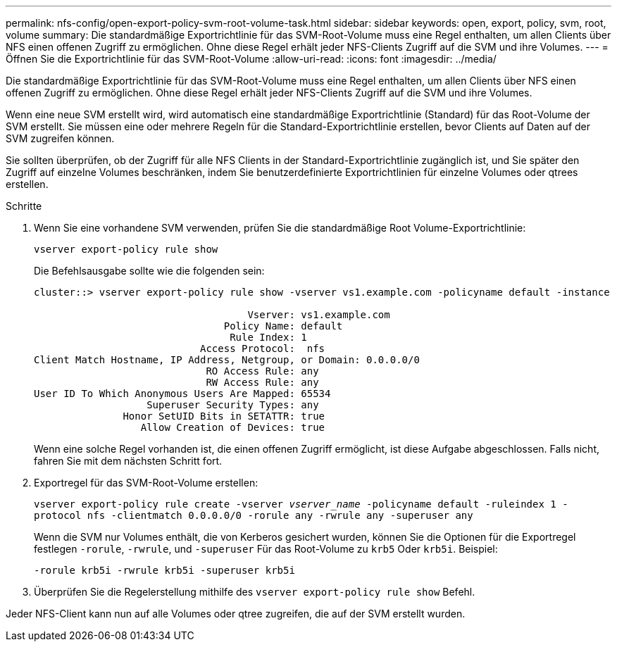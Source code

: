 ---
permalink: nfs-config/open-export-policy-svm-root-volume-task.html 
sidebar: sidebar 
keywords: open, export, policy, svm, root, volume 
summary: Die standardmäßige Exportrichtlinie für das SVM-Root-Volume muss eine Regel enthalten, um allen Clients über NFS einen offenen Zugriff zu ermöglichen. Ohne diese Regel erhält jeder NFS-Clients Zugriff auf die SVM und ihre Volumes. 
---
= Öffnen Sie die Exportrichtlinie für das SVM-Root-Volume
:allow-uri-read: 
:icons: font
:imagesdir: ../media/


[role="lead"]
Die standardmäßige Exportrichtlinie für das SVM-Root-Volume muss eine Regel enthalten, um allen Clients über NFS einen offenen Zugriff zu ermöglichen. Ohne diese Regel erhält jeder NFS-Clients Zugriff auf die SVM und ihre Volumes.

Wenn eine neue SVM erstellt wird, wird automatisch eine standardmäßige Exportrichtlinie (Standard) für das Root-Volume der SVM erstellt. Sie müssen eine oder mehrere Regeln für die Standard-Exportrichtlinie erstellen, bevor Clients auf Daten auf der SVM zugreifen können.

Sie sollten überprüfen, ob der Zugriff für alle NFS Clients in der Standard-Exportrichtlinie zugänglich ist, und Sie später den Zugriff auf einzelne Volumes beschränken, indem Sie benutzerdefinierte Exportrichtlinien für einzelne Volumes oder qtrees erstellen.

.Schritte
. Wenn Sie eine vorhandene SVM verwenden, prüfen Sie die standardmäßige Root Volume-Exportrichtlinie:
+
`vserver export-policy rule show`

+
Die Befehlsausgabe sollte wie die folgenden sein:

+
[listing]
----

cluster::> vserver export-policy rule show -vserver vs1.example.com -policyname default -instance

                                    Vserver: vs1.example.com
                                Policy Name: default
                                 Rule Index: 1
                            Access Protocol:  nfs
Client Match Hostname, IP Address, Netgroup, or Domain: 0.0.0.0/0
                             RO Access Rule: any
                             RW Access Rule: any
User ID To Which Anonymous Users Are Mapped: 65534
                   Superuser Security Types: any
               Honor SetUID Bits in SETATTR: true
                  Allow Creation of Devices: true
----
+
Wenn eine solche Regel vorhanden ist, die einen offenen Zugriff ermöglicht, ist diese Aufgabe abgeschlossen. Falls nicht, fahren Sie mit dem nächsten Schritt fort.

. Exportregel für das SVM-Root-Volume erstellen:
+
`vserver export-policy rule create -vserver _vserver_name_ -policyname default -ruleindex 1 -protocol nfs -clientmatch 0.0.0.0/0 -rorule any ‑rwrule any -superuser any`

+
Wenn die SVM nur Volumes enthält, die von Kerberos gesichert wurden, können Sie die Optionen für die Exportregel festlegen `-rorule`, `-rwrule`, und `-superuser` Für das Root-Volume zu `krb5` Oder `krb5i`. Beispiel:

+
`-rorule krb5i -rwrule krb5i -superuser krb5i`

. Überprüfen Sie die Regelerstellung mithilfe des `vserver export-policy rule show` Befehl.


Jeder NFS-Client kann nun auf alle Volumes oder qtree zugreifen, die auf der SVM erstellt wurden.
